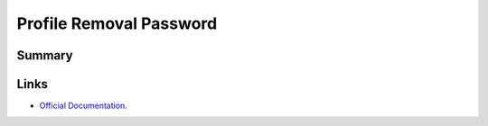 Profile Removal Password
========================

Summary
-------

.. pfmheader:: manifests/ac2/com.apple.profileRemovalPassword manifest.plist
.. pfm:: manifests/ac2/com.apple.profileRemovalPassword manifest.plist

Links
-----

- `Official Documentation <https://developer.apple.com/library/content/featuredarticles/iPhoneConfigurationProfileRef/Introduction/Introduction.html#//apple_ref/doc/uid/TP40010206-CH1-SW8>`_.

